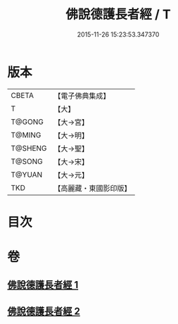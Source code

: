 #+TITLE: 佛說德護長者經 / T
#+DATE: 2015-11-26 15:23:53.347370
* 版本
 |     CBETA|【電子佛典集成】|
 |         T|【大】     |
 |    T@GONG|【大→宮】   |
 |    T@MING|【大→明】   |
 |   T@SHENG|【大→聖】   |
 |    T@SONG|【大→宋】   |
 |    T@YUAN|【大→元】   |
 |       TKD|【高麗藏・東國影印版】|

* 目次
* 卷
** [[file:KR6i0176_001.txt][佛說德護長者經 1]]
** [[file:KR6i0176_002.txt][佛說德護長者經 2]]
